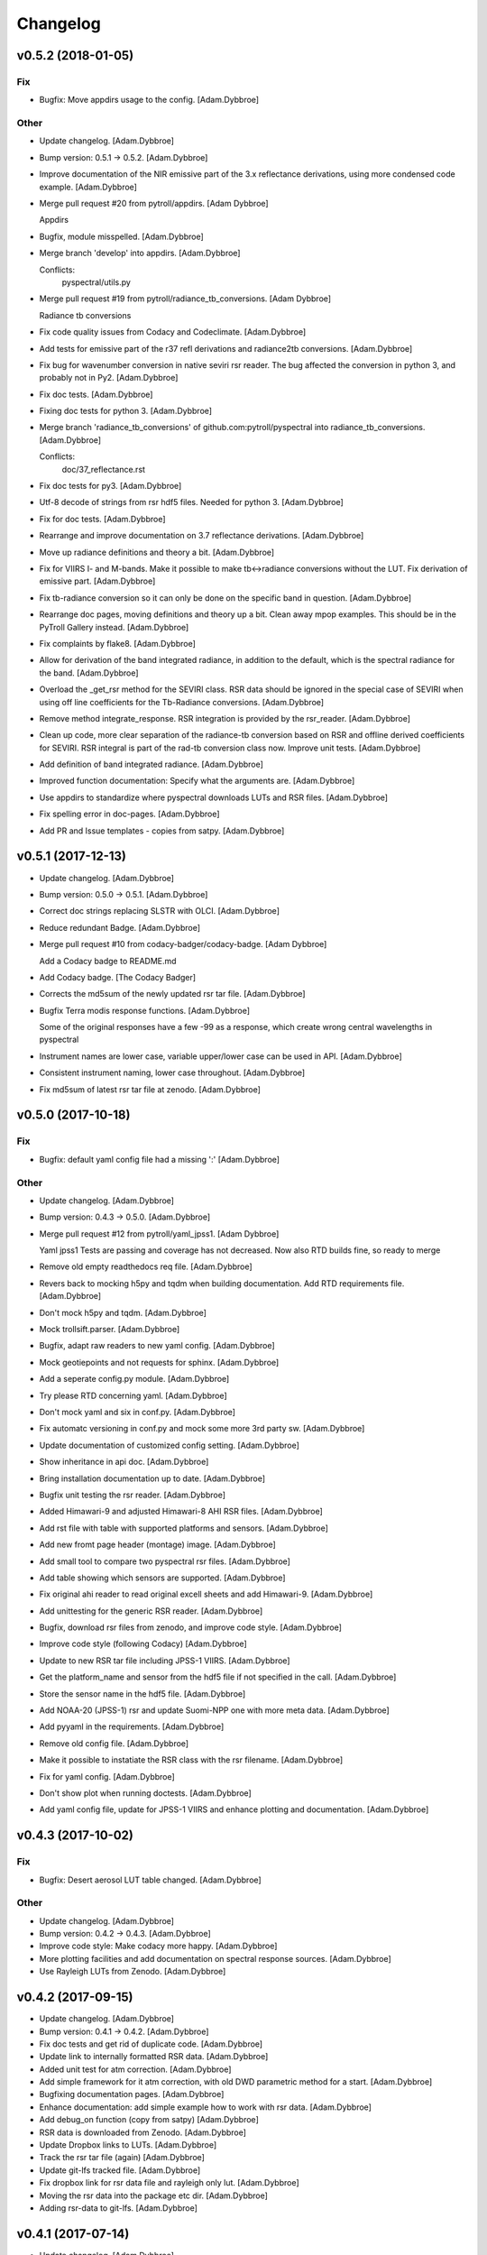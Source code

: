 Changelog
=========

v0.5.2 (2018-01-05)
-------------------

Fix
~~~

- Bugfix: Move appdirs usage to the config. [Adam.Dybbroe]

Other
~~~~~

- Update changelog. [Adam.Dybbroe]

- Bump version: 0.5.1 → 0.5.2. [Adam.Dybbroe]

- Improve documentation of the NIR emissive part of the 3.x reflectance
  derivations, using more condensed code example. [Adam.Dybbroe]

- Merge pull request #20 from pytroll/appdirs. [Adam Dybbroe]

  Appdirs

- Bugfix, module misspelled. [Adam.Dybbroe]

- Merge branch 'develop' into appdirs. [Adam.Dybbroe]

  Conflicts:
  	pyspectral/utils.py

- Merge pull request #19 from pytroll/radiance_tb_conversions. [Adam
  Dybbroe]

  Radiance tb conversions

- Fix code quality issues from Codacy and Codeclimate. [Adam.Dybbroe]

- Add tests for emissive part of the r37 refl derivations and
  radiance2tb conversions. [Adam.Dybbroe]

- Fix bug for wavenumber conversion in native seviri rsr reader. The bug
  affected the conversion in python 3, and probably not in Py2.
  [Adam.Dybbroe]

- Fix doc tests. [Adam.Dybbroe]

- Fixing doc tests for python 3. [Adam.Dybbroe]

- Merge branch 'radiance_tb_conversions' of
  github.com:pytroll/pyspectral into radiance_tb_conversions.
  [Adam.Dybbroe]

  Conflicts:
  	doc/37_reflectance.rst


- Fix doc tests for py3. [Adam.Dybbroe]

- Utf-8 decode of strings from rsr hdf5 files. Needed for python 3.
  [Adam.Dybbroe]

- Fix for doc tests. [Adam.Dybbroe]

- Rearrange and improve documentation on 3.7 reflectance derivations.
  [Adam.Dybbroe]

- Move up radiance definitions and theory a bit. [Adam.Dybbroe]

- Fix for VIIRS I- and M-bands. Make it possible to make tb<->radiance
  conversions without the LUT. Fix derivation of emissive part.
  [Adam.Dybbroe]

- Fix tb-radiance conversion so it can only be done on the specific band
  in question. [Adam.Dybbroe]

- Rearrange doc pages, moving definitions and theory up a bit. Clean
  away mpop examples. This should be in the PyTroll Gallery instead.
  [Adam.Dybbroe]

- Fix complaints by flake8. [Adam.Dybbroe]

- Allow for derivation of the band integrated radiance, in addition to
  the default, which is the spectral radiance for the band.
  [Adam.Dybbroe]

- Overload the _get_rsr method for the SEVIRI class. RSR data should be
  ignored in the special case of SEVIRI when using off line coefficients
  for the Tb-Radiance conversions. [Adam.Dybbroe]

- Remove method integrate_response. RSR integration is provided by the
  rsr_reader. [Adam.Dybbroe]

- Clean up code, more clear separation of the radiance-tb conversion
  based on RSR and offline derived coefficients for SEVIRI. RSR integral
  is part of the rad-tb conversion class now. Improve unit tests.
  [Adam.Dybbroe]

- Add definition of band integrated radiance. [Adam.Dybbroe]

- Improved function documentation: Specify what the arguments are.
  [Adam.Dybbroe]

- Use appdirs to standardize where pyspectral downloads LUTs and RSR
  files. [Adam.Dybbroe]

- Fix spelling error in doc-pages. [Adam.Dybbroe]

- Add PR and Issue templates - copies from satpy. [Adam.Dybbroe]

v0.5.1 (2017-12-13)
-------------------

- Update changelog. [Adam.Dybbroe]

- Bump version: 0.5.0 → 0.5.1. [Adam.Dybbroe]

- Correct doc strings replacing SLSTR with OLCI. [Adam.Dybbroe]

- Reduce redundant Badge. [Adam.Dybbroe]

- Merge pull request #10 from codacy-badger/codacy-badge. [Adam Dybbroe]

  Add a Codacy badge to README.md

- Add Codacy badge. [The Codacy Badger]

- Corrects the md5sum of the newly updated rsr tar file. [Adam.Dybbroe]

- Bugfix Terra modis response functions. [Adam.Dybbroe]

  Some of the original responses have a few -99 as a response,
  which create wrong central wavelengths in pyspectral

- Instrument names are lower case, variable upper/lower case can be used
  in API. [Adam.Dybbroe]

- Consistent instrument naming, lower case throughout. [Adam.Dybbroe]

- Fix md5sum of latest rsr tar file at zenodo. [Adam.Dybbroe]

v0.5.0 (2017-10-18)
-------------------

Fix
~~~

- Bugfix: default yaml config file had a missing ':' [Adam.Dybbroe]

Other
~~~~~

- Update changelog. [Adam.Dybbroe]

- Bump version: 0.4.3 → 0.5.0. [Adam.Dybbroe]

- Merge pull request #12 from pytroll/yaml_jpss1. [Adam Dybbroe]

  Yaml jpss1
  Tests are passing and coverage has not decreased. Now also RTD builds fine, so ready to merge

- Remove old empty readthedocs req file. [Adam.Dybbroe]

- Revers back to mocking h5py and tqdm when building documentation. Add
  RTD requirements file. [Adam.Dybbroe]

- Don't mock h5py and tqdm. [Adam.Dybbroe]

- Mock trollsift.parser. [Adam.Dybbroe]

- Bugfix, adapt raw readers to new yaml config. [Adam.Dybbroe]

- Mock geotiepoints and not requests for sphinx. [Adam.Dybbroe]

- Add a seperate config.py module. [Adam.Dybbroe]

- Try please RTD concerning yaml. [Adam.Dybbroe]

- Don't mock yaml and six in conf.py. [Adam.Dybbroe]

- Fix automatc versioning in conf.py and mock some more 3rd party sw.
  [Adam.Dybbroe]

- Update documentation of customized config setting. [Adam.Dybbroe]

- Show inheritance in api doc. [Adam.Dybbroe]

- Bring installation documentation up to date. [Adam.Dybbroe]

- Bugfix unit testing the rsr reader. [Adam.Dybbroe]

- Added Himawari-9 and adjusted Himawari-8 AHI RSR files. [Adam.Dybbroe]

- Add rst file with table with supported platforms and sensors.
  [Adam.Dybbroe]

- Add new fromt page header (montage) image. [Adam.Dybbroe]

- Add small tool to compare two pyspectral rsr files. [Adam.Dybbroe]

- Add table showing which sensors are supported. [Adam.Dybbroe]

- Fix original ahi reader to read original excell sheets and add
  Himawari-9. [Adam.Dybbroe]

- Add unittesting for the generic RSR reader. [Adam.Dybbroe]

- Bugfix, download rsr files from zenodo, and improve code style.
  [Adam.Dybbroe]

- Improve code style (following Codacy) [Adam.Dybbroe]

- Update to new RSR tar file including JPSS-1 VIIRS. [Adam.Dybbroe]

- Get the platform_name and sensor from the hdf5 file if not specified
  in the call. [Adam.Dybbroe]

- Store the sensor name in the hdf5 file. [Adam.Dybbroe]

- Add NOAA-20 (JPSS-1) rsr and update Suomi-NPP one with more meta data.
  [Adam.Dybbroe]

- Add pyyaml in the requirements. [Adam.Dybbroe]

- Remove old config file. [Adam.Dybbroe]

- Make it possible to instatiate the RSR class with the rsr filename.
  [Adam.Dybbroe]

- Fix for yaml config. [Adam.Dybbroe]

- Don't show plot when running doctests. [Adam.Dybbroe]

- Add yaml config file, update for JPSS-1 VIIRS and enhance plotting and
  documentation. [Adam.Dybbroe]

v0.4.3 (2017-10-02)
-------------------

Fix
~~~

- Bugfix: Desert aerosol LUT table changed. [Adam.Dybbroe]

Other
~~~~~

- Update changelog. [Adam.Dybbroe]

- Bump version: 0.4.2 → 0.4.3. [Adam.Dybbroe]

- Improve code style: Make codacy more happy. [Adam.Dybbroe]

- More plotting facilities and add documentation on spectral response
  sources. [Adam.Dybbroe]

- Use Rayleigh LUTs from Zenodo. [Adam.Dybbroe]

v0.4.2 (2017-09-15)
-------------------

- Update changelog. [Adam.Dybbroe]

- Bump version: 0.4.1 → 0.4.2. [Adam.Dybbroe]

- Fix doc tests and get rid of duplicate code. [Adam.Dybbroe]

- Update link to internally formatted RSR data. [Adam.Dybbroe]

- Added unit test for atm correction. [Adam.Dybbroe]

- Add simple framework for it atm correction, with old DWD parametric
  method for a start. [Adam.Dybbroe]

- Bugfixing documentation pages. [Adam.Dybbroe]

- Enhance documentation: add simple example how to work with rsr data.
  [Adam.Dybbroe]

- Add debug_on function (copy from satpy) [Adam.Dybbroe]

- RSR data is downloaded from Zenodo. [Adam.Dybbroe]

- Update Dropbox links to LUTs. [Adam.Dybbroe]

- Track the rsr tar file (again) [Adam.Dybbroe]

- Update git-lfs tracked file. [Adam.Dybbroe]

- Fix dropbox link for rsr data file and rayleigh only lut.
  [Adam.Dybbroe]

- Moving the rsr data into the package etc dir. [Adam.Dybbroe]

- Adding rsr-data to git-lfs. [Adam.Dybbroe]

v0.4.1 (2017-07-14)
-------------------

- Update changelog. [Adam.Dybbroe]

- Bump version: 0.4.0 → 0.4.1. [Adam.Dybbroe]

- Deactivate the SEVIRI system tests - these should be in the pytroll
  gallery instead. [Adam.Dybbroe]

- Add rayleight corrected image dor documentation. [Adam.Dybbroe]

- Clean up for easier maintanance. [Adam.Dybbroe]

- Fix requirements: python-geotiepoints >= 1.1.1 is required.
  [Adam.Dybbroe]

- Add Codacy integration. [Adam.Dybbroe]

- Add Scrutinizer integration. [Adam.Dybbroe]

- Correct code version in documentation. [Adam.Dybbroe]

- Add integration with codeclimate. [Adam.Dybbroe]

v0.4.0 (2017-05-19)
-------------------

- Update changelog. [Adam.Dybbroe]

- Bump version: 0.3.4 → 0.4.0. [Adam.Dybbroe]

- Merge branch 'develop' of github.com:pytroll/pyspectral into develop.
  [Adam.Dybbroe]

- Merge pull request #9 from pytroll/autofix/wrapped2_to3_fix. [Adam
  Dybbroe]

  Fix "Prefer `format()` over string interpolation operator" issue

- Migrated `%` string formating. [Cody]

- Merge branch 'feature-new-rayleigh' into develop. [Adam.Dybbroe]

- Fix doctest. [Adam.Dybbroe]

- Fall back to scipy if Cython is not available. [Adam.Dybbroe]

- Fix nearest wavelength search. [Martin Raspaud]

- Clip angles using bounds given in hdf5 file instead of hardcoded
  values. [Adam.Dybbroe]

- Try without using with_system_site_packages for Travis. [Adam.Dybbroe]

- Update requirements file. [Adam.Dybbroe]

- Try solve for slow scipy building on travis. [Adam.Dybbroe]

- Clip satellite-zenith angles outside range. [Adam.Dybbroe]

- Update url's for all aerosol-types. [Adam.Dybbroe]

- Add all aerosol-simulations. [Adam.Dybbroe]

- Don't install standard system-site scipy. [Adam.Dybbroe]

- Fix azimuth angle bug. And prepare for several aerosol types.
  [Adam.Dybbroe]

- Interpolate Rayleigh lut in 3d with fixed wavelength. [Martin Raspaud]

- Try fix scipy installation on travis for py2.7. [Adam.Dybbroe]

- Work on non-masked arrays in rayleigh correction and fix for low sun
  elevation. [Adam.Dybbroe]

- Interpolate rayleigh lut on data points directly. [Martin Raspaud]

- Require scipy 0.14. [Adam.Dybbroe]

- Minimize memory footprint in rayleigh correction. [Adam.Dybbroe]

  However, still requiring too much memory!

- New rayleigh correction - Using 4d interpolation of RTM tables.
  [Adam.Dybbroe]

- Fix typo in doc string. [Adam.Dybbroe]

- Simplify out of bounds check. [Adam.Dybbroe]

- Use format() for string formating and simplify code improving
  readability. [Adam.Dybbroe]

- Bugfix in string formatting. [Adam.Dybbroe]

- Use format() instead of string interpolation operator. [Adam.Dybbroe]

- Class documented. [Adam.Dybbroe]

- Improve string formating. [Adam.Dybbroe]

- Improve doc-strings and syntax. [Adam.Dybbroe]

- Add quantifiedcode badge. [Adam.Dybbroe]

v0.3.4 (2017-04-03)
-------------------

Fix
~~~

- Bugfix: unttests and py2.7. [Adam.Dybbroe]

Other
~~~~~

- Update changelog. [Adam.Dybbroe]

- Bump version: 0.3.3 → 0.3.4. [Adam.Dybbroe]

- Merge branch 'pre-master' into release-v0.3.4. [Adam.Dybbroe]

- Pep8 and increasing pylint score. [Adam.Dybbroe]

- Add test module. [Adam.Dybbroe]

- Add unitest for aatsr reader. [Adam.Dybbroe]

- Remove python 3.3 from travis: does not build scipy. [Adam.Dybbroe]

- Pep8 and improving pylint scores. [Adam.Dybbroe]

- Add TRAVIS tests on various Python 3 versions. [Adam.Dybbroe]

- Travis fix: Remove system-site-packages on anything else than 2.7.
  [Adam.Dybbroe]

- Don't set python version for travis. [Adam.Dybbroe]

- Activate python3 testing to travis. [Adam.Dybbroe]

- Make Python 3 compatible. [Adam.Dybbroe]

- Epsilon is a input parameter not a hardcoded value anymore.
  [Adam.Dybbroe]

- Improved sun-sat viewing figure for docs. [Adam.Dybbroe]

- Fix unittests near-ir reflectance. [Adam.Dybbroe]

- LUT file can be generated even without having the filename defined in
  config. [Adam.Dybbroe]

  Also, only NIR bands in the 3.5-3.95 range is supported

- Remove duplicate code and move get_bandname_from_wavelength to utils.
  [Adam.Dybbroe]

- Fixed the 180 degree azimuth bug in the Rayleigh correction, and
  improved documentation. [Adam.Dybbroe]

- Merge pull request #5 from pytroll/rayleigh-speedup. [Adam Dybbroe]

  Speedup and optimize rayleigh computations

- Remove unneeded variable. [Martin Raspaud]

- Speedup and optimize rayleigh computations. [Martin Raspaud]

- Remove old code commentedt out. [Adam.Dybbroe]

- Correctied emissive part: Allow reflectances outside [0,1] and apply
  correction. [Adam.Dybbroe]

- More strict masking: Avoid crazy r39 values due to very small or
  negative denominators. [Adam.Dybbroe]

- Merge branch 'release-v0.3.3' into pre-master. [Adam.Dybbroe]

- Merge branch 'release-v0.3.3' [Adam.Dybbroe]

v0.3.3 (2017-01-13)
-------------------

Fix
~~~

- Bugfix: include pyspectral/etc instead of etc. [Adam.Dybbroe]

Other
~~~~~

- Update changelog. [Adam.Dybbroe]

- Bump version: 0.3.2 → 0.3.3. [Adam.Dybbroe]

- Merge branch 'pre-master' into release-v0.3.3. [Adam.Dybbroe]

- Merge branch 'release-v0.3.2' into pre-master. [Adam.Dybbroe]

- Merge branch 'release-v0.3.2' [Adam.Dybbroe]

v0.3.2 (2017-01-13)
-------------------

- Update changelog. [Adam.Dybbroe]

- Bump version: 0.3.1 → 0.3.2. [Adam.Dybbroe]

- Merge branch 'pre-master' into release-v0.3.2. [Adam.Dybbroe]

- Bugfix, getting the filename of the config file right with
  pkg_resources. [Adam.Dybbroe]

- Fix problem finding the config file in certain environments.
  [Adam.Dybbroe]

  Include pyspectral.cfg in the package_data instead of the data_files.
  Move pyspctral.cfg down to the pyspectral package dir and use pkg_resources

- Bugfix. Allow rayleigh reflectances (set to zero) outide the 400-800
  nm range. [Adam.Dybbroe]

- Merge branch 'release-v0.3.1' into pre-master. [Adam.Dybbroe]

- Merge branch 'release-v0.3.1' [Adam.Dybbroe]

v0.3.1 (2016-11-28)
-------------------

- Update changelog. [Adam.Dybbroe]

- Bump version: 0.3.0 → 0.3.1. [Adam.Dybbroe]

- Merge branch 'pre-master' into release-v0.3.1. [Adam.Dybbroe]

- Add simple plot script. [Adam.Dybbroe]

- Add raw GOES-R abi rsr-reader and simple plot script. [Adam.Dybbroe]

- Merge branch 'pre-master' into release-v0.3.1. [Adam.Dybbroe]

- Add description of Rayleigh correction capability. [Adam.Dybbroe]

- Update documentation with the built-in default configuration.
  [Adam.Dybbroe]

- Fix default configuration using expanduser. [Adam.Dybbroe]

- Add pandas to extra requirement. [Adam.Dybbroe]

- Add more instruments to the default cfg file. Remove deprecated
  template file. [Adam.Dybbroe]

- Merge branch 'release-v0.3.0' into pre-master. [Adam.Dybbroe]

- Merge branch 'release-v0.3.0' [Adam.Dybbroe]

v0.3.0 (2016-11-21)
-------------------

- Update changelog. [Adam.Dybbroe]

- Bump version: 0.2.7 → 0.3.0. [Adam.Dybbroe]

- Merge branch 'pre-master' into release-v0.3.0. [Adam.Dybbroe]

- Makes it possible to do rayleigh correction without access to the
  spectral responses. [Adam.Dybbroe]

- Add back all unittests for rayleigh correction. [Adam.Dybbroe]

- Travis needs the package libhdf5-serial-dev. [Adam.Dybbroe]

- H5py is required. [Adam.Dybbroe]

- Try getting Travis to be happy. [Adam.Dybbroe]

- Remove some imports from test-code. [Adam.Dybbroe]

- Add more unittesting of the rayleigh correction code. [Adam.Dybbroe]

- Take away rayleigh unittests for the moment. [Adam.Dybbroe]

- Add unit tests for rayleigh correction utilities. [Adam.Dybbroe]

- Added original MSG rsr data file. [Adam.Dybbroe]

- Add requirements file - Travis seems to need it. [Adam.Dybbroe]

- Make pyling happier. [Martin Raspaud]

- Fix typo in constant name (rural aerosols url) [Martin Raspaud]

- Bugfix get_bandname_from_wavelength. [Martin Raspaud]

- Reorganize imports in rayleigh.py. [Martin Raspaud]

- Allow nominal wavelength as input. [Adam.Dybbroe]

- Fix doc tests. [Adam.Dybbroe]

- Download rsr files automagically. [Adam.Dybbroe]

- License is GPLv3. [Adam.Dybbroe]

- Merge branch 'rayleigh' into pre-master. [Adam.Dybbroe]

  Conflicts:
  	pyspectral/avhrr_rsr.py
  	pyspectral/utils.py
  	setup.py


- Don't go further than 88 deg sunz when doin rayleigh corr.
  [Adam.Dybbroe]

- Clip rayleigh correction to keep it between 0 and 100. [Adam.Dybbroe]

- Use expanduser to the get the full path correctly. [Adam.Dybbroe]

- One function to get configuration. [Adam.Dybbroe]

- Bugfix. [Adam.Dybbroe]

- Introduce default config file. [Adam.Dybbroe]

- Rayleigh correction depends on reflectance + Download LUTS
  automagically. [Adam.Dybbroe]

- Remove requirements file. Requirements are specified in setup.py.
  [Adam.Dybbroe]

- Remove scipy from req-file. [Adam.Dybbroe]

  RTD doesn't like it!

- Testing putting back scipy in req-file. [Adam.Dybbroe]

- Move req file for RTD. [Adam.Dybbroe]

- Remove scipy from requirement file... [Adam.Dybbroe]

  scipy cannot be in requirements.txt if RTD should work

- Consistent requirements on scipy version. [Adam.Dybbroe]

- Put back scipy in requirements file and make a RTD req file.
  [Adam.Dybbroe]

- Putting back scipy requirement. [Adam.Dybbroe]

- Remove scipy from requirements file. [Adam.Dybbroe]

- Remove scipy as a requirement in setup file to see of readthecos like
  it better. [Adam.Dybbroe]

- Try fixing mockup in docs, so readthedocs is satisfied. [Adam.Dybbroe]

- Try mockup more scipy stuff to let readthedocs compile. [Adam.Dybbroe]

- Activate option to use various atmospheres. [Adam.Dybbroe]

- Try fix readthedocs problems. [Adam.Dybbroe]

- Add Rayleigh correction functionality. [Adam.Dybbroe]

v0.2.7 (2016-11-01)
-------------------

Fix
~~~

- Bugfix: radiance mask was not initialised. [Adam.Dybbroe]

- Bugfix: lut table is now read once it has been written. [Adam.Dybbroe]

Other
~~~~~

- Update changelog. [Martin Raspaud]

- Bump version: 0.2.6 → 0.2.7. [Martin Raspaud]

- Merge branch 'pre-master' into release-v0.2.7. [Martin Raspaud]

- Add Sentinel-3 OLCI. [Adam.Dybbroe]

- Add bump and changelog config files. [Martin Raspaud]

- Merge branch 'pre-master' [Adam.Dybbroe]

- Add more satellites to the config-template and bump version number.
  [Adam.Dybbroe]

- Merge branch 'master' into pre-master. [Adam.Dybbroe]

- Bump version number. [Adam.Dybbroe]

- Merge branch 'pre-master' [Adam.Dybbroe]

- Merge branch 'pre-master' [Adam.Dybbroe]

- Add support for NOAA-15 rsr data. [Adam.Dybbroe]

- Fix md5sum of new tar file in dropbox. [Adam.Dybbroe]

- Add avhrr/1. [Adam.Dybbroe]

- Update documentation to reflect the further sensors included.
  [Adam.Dybbroe]

- Add simple example plotting routine. [Adam.Dybbroe]

- Add support for slstr, and add more avhrr sensors. [Adam.Dybbroe]

- Add support for AATSR. [Adam.Dybbroe]

- Improvements in documentation as suggested by Ulrich May 2016.
  [Adam.Dybbroe]

- Merge branch 'master' into pre-master. [Adam.Dybbroe]

  Conflicts:
  	README.md

- Remove python 3.2 as it fails in travis due to scipy. [Adam.Dybbroe]

- Try fix errors on Travis, and go back to py 3.3 from 3.2.
  [Adam.Dybbroe]

- System site packages false to try let py 3.3 go through on travis.
  [Adam.Dybbroe]

- Test travis on python 3.3, and try fix the automatic deployment from
  travis. [Adam.Dybbroe]

- Changed pypi password. [Adam.Dybbroe]

- Fix version in setup and travis password encryption. [Adam.Dybbroe]

- Fix version number. [Adam.Dybbroe]

- Fix coverage status badge. [Adam.Dybbroe]

- Fix for travis. [Adam.Dybbroe]

- Fixes for travis, deploy on all branches if a tag is set.
  [Adam.Dybbroe]

- Fix travis and landscape badges - use pre-master for status indicator.
  [Adam.Dybbroe]

- Fix repo name for travis and pypi deployment. [Adam.Dybbroe]

- Merge branch 'pre-master' [Adam.Dybbroe]

- Merge branch 'pre-master' [Adam.Dybbroe]

- Merge branch 'pre-master' [Adam Dybbroe]

- Merge branch 'pre-master' [Adam Dybbroe]

- Merge branch 'pre-master' [Adam Dybbroe]

- Merge branch 'master' of github.com:adybbroe/pyspectral. [Adam
  Dybbroe]

  Conflicts:
  	README.md


- Removed broken Version tag/badge. [Adam.Dybbroe]

- Extend get_central_wave function to allow a weight different from 1
  (default) [Adam.Dybbroe]

  For instance a weight = 1./lambda**4 can be added in order to get the
  effective wavelength relevant when doing Rayleigh scattering calculations

- Fix badge for pypi version. [Adam.Dybbroe]

- Merge branch 'develop' into pre-master. [Adam.Dybbroe]

- Add Depsy badge. [Adam.Dybbroe]

- Fix inconsistency between using LUT or not. [Adam.Dybbroe]

- Handle instrument name avhrr/3 (mpop style instrument naming)
  [Adam.Dybbroe]

- Add for instrument viirs in r37 derivation. [Adam.Dybbroe]

- Implements wavelength to wavenumber conversion for rsr integration.
  [Adam.Dybbroe]

  Code works, but needs to be checked if the conversion is correct

- Introduce radiance to temperature conversion capability.
  [Adam.Dybbroe]

- Add derivation of the emissive part of the 3.x signal. [Adam.Dybbroe]

- Add radiance to temperature conversion for wave numbers.
  [Adam.Dybbroe]

  Inverse Planck function added for wave number space

- Bugfix viirs rsr. [Adam.Dybbroe]

- Adding back the inband_solarirradiance function. [Adam.Dybbroe]

- Merge branch 'develop' into pre-master. [Adam.Dybbroe]

- Bugfix. [Adam.Dybbroe]

- Bugfixing a couple of interfaces. [Adam.Dybbroe]

- Merge branch 'himawari' into develop. [Adam.Dybbroe]

  Conflicts:
  	etc/pyspectral.cfg_template
  	pyspectral/modis_rsr.py
  	pyspectral/near_infrared_reflectance.py
  	pyspectral/tests/test_reflectance.py
  	pyspectral/tests/test_solarflux.py

- Change in the raw terra reader to read the inb.final files instead.
  [Adam.Dybbroe@smhi.se]

- Fix unit tests to be more tolerant for numerical precision. [Adam
  Dybbroe]

- Fix out of index bounds problem in LUT table. [Adam Dybbroe]

- Test program using 2d arrays. [Adam Dybbroe]

- Bug fix, and logging. [Adam Dybbroe]

- 3.8 reflectance with the AHI channel 7. [Adam Dybbroe]

- Add template config file also with the AHI stuff. [Adam Dybbroe]

- Adding rsr reader for Himawari AHI (data from from CIMSS) [Adam
  Dybbroe]

- Bugfix. [Adam Dybbroe]

- Merge branch 'develop' into pre-master. [Adam.Dybbroe]

- Merge branch 'develop' into pre-master. [Adam.Dybbroe]

- Fixing template config file. [Adam.Dybbroe]

- Merge branch 'develop' into pre-master. [Adam.Dybbroe]

- Fixing small bugs and the doc tests. [Adam.Dybbroe]

- Merge branch 'platform_name' into develop. [Adam.Dybbroe]

- Use direct path to RSR data if given in config, otherwise join
  rsr_dir, platform_name and instrument. [Panu Lahtinen]

- Update config for WMO/OSCAR naming and similarly named RSR files.
  [Panu Lahtinen]

- AVHRR instrument name is one of "avhrr", "avhrr3" or "avhrr/3" [Panu
  Lahtinen]

- Fixed incorrect variable names, PEP8 work. [Panu Lahtinen]

- Replaced satname and satnum with platform_name, added AVHRR, use only
  WMO OSCAR naming, added gitignore, PEP8 work, version number bumbed
  up. [Panu Lahtinen]

- Add config for bdist_rpm. [Martin Raspaud]

- Fixed unit test. [Adam.Dybbroe@smhi.se]

- Update raw modis reader for Terra - use 'rsr.<BANDNUMBER>.inb.final'
  [Adam.Dybbroe@smhi.se]

- Allow for negative 3.9 reflectances. [Adam Dybbroe]

- Minimise masking: Allow for negative 3.9 reflectances. [Adam Dybbroe]

- Meteosat satellite numbers should be with two letters! [Adam Dybbroe]

- More log info in case no rsr file is found matching sat and number.
  [Adam Dybbroe]

- Fixed mail address in header. [Adam Dybbroe]

- Cosmetics. [Adam Dybbroe]

- File header corrected. [Adam Dybbroe]

- Fixing author mail adresses in headers. [Adam Dybbroe]

- Fixing author mail adresses in headers. [Adam Dybbroe]

- Editorial. [Adam Dybbroe]

- Fixed copyright year. [Adam Dybbroe]

- Merge branch 'develop' into pre-master. [Adam Dybbroe]

- Adding rgb imagery to the doc pages. [Adam Dybbroe]

- Merge branch 'smhi' of /data/proj/SAF/GIT/pyspectral into develop.
  [Adam Dybbroe]

  Conflicts:
  	MANIFEST.in


- Added pyspectral.cfg.template file path to manifest file. [Adam
  Dybbroe]

- Adding config file for smhi. [Adam Dybbroe]

- Adding manifest file. [Adam Dybbroe]

- Adding setup.cfg to smhi branch. [Adam Dybbroe]

- Added paths to MANIFEST file. [Adam Dybbroe]

- Merge branch 'develop' into pre-master. [Adam Dybbroe]

- Adding tests for rad<->tb conversion. [Adam Dybbroe]

- Merge branch 'develop' into pre-master. [Adam Dybbroe]

- Removing memory profiling. [Adam Dybbroe]

- Moving global parameter BANDNAMES to utils. [Adam Dybbroe]

- Bugfix. [Adam Dybbroe]

- Don't require config file to be present for near-ir derivations. [Adam
  Dybbroe]

- Fixing support for writing/reading radiance to tb lut's. [Adam
  Dybbroe]

- Merge branch 'develop' into pre-master. [Adam Dybbroe]

- Fixing code status banners on github pages. [Adam Dybbroe]

- Code health status added to develop branch on github. [Adam Dybbroe]

- Fixing bug in documentation - planck function. [Adam Dybbroe]

- Documenting how to download the rsr data. [Adam Dybbroe]

- Fixing spell error in internal h5 files. [Adam Dybbroe]

- Merge branch 'develop' into pre-master. [Adam Dybbroe]

- Merge branch 'rsr_restructure' into develop. [Adam Dybbroe]

- Bug fixes and corrections to the reflectance calculations. Added units
  and scale. [Adam Dybbroe]

- Extending docs. [Adam Dybbroe]

- Adding tests for radiance <-> tb conversions. Fixing bug in tb to
  radiance conversion. [Adam Dybbroe]

- Improving unittest and docs. [Adam Dybbroe]

- Fixing bug in and testing blackbody_wn. [Adam Dybbroe]

- Capitalized the constant names and removed a douplicate import. [ropf]

- Autopep8. [Adam Dybbroe]

- Pep8 from autopep8. [Adam Dybbroe]

- Pep8. [Adam Dybbroe]

- Fixing documentation -> pass doc tests. [Adam Dybbroe]

- Testing pre-commit hooks. [Adam Dybbroe]

- Added test_util.py. [Adam Dybbroe]

- Provoke an error in the tests. [Adam Dybbroe]

- ...again. [Adam Dybbroe]

- Test triggering pre-commit hook. [Adam Dybbroe]

- Test trigger pre-commit hooks. [Adam Dybbroe]

- Remove empty line. [Adam Dybbroe]

- Rearranged tests and added a switch for Travis. [Adam Dybbroe]

- Bugfix for Travis. [Adam Dybbroe]

- Fixing for units and wavelength<->wavenumber conversions. [Adam
  Dybbroe]

- Fixing trivial things in documentation. [Adam Dybbroe]

- Mocking a unittest. Commenting out the doc tests. [Adam Dybbroe]

- Change name of class from Calculator to RadTbConverter. [Adam Dybbroe]

- Fixing the unittests. [Adam Dybbroe]

- Fixing docs and removing old redundant code. [Adam Dybbroe]

- Restructuring continued: Readin rsr data from one unified hdf5 format.
  [Adam Dybbroe]

- Added customization support for Landscape. [Adam Dybbroe]

- Adjust instrument readers. [Adam Dybbroe]

- Adjusted unittests. [Adam Dybbroe]

- Further enhancements towards unified reading. [Adam Dybbroe]

- Writng AVHRR and SEVIRI rsr to internal hdf5 format. [Adam Dybbroe]

- Prepare for a restructure of the reflectance and tb2radiance parts.
  [Adam Dybbroe]

- Correcting the Planck constant. [Adam Dybbroe]

- Fixed for VIIRS. [Adam Dybbroe]

- Adding support for N19 AVHRR. [Adam Dybbroe]

- Bugfix. [Adam Dybbroe]

- Adding for pypi deployment. [Adam Dybbroe]

- Choose develop branch for the coverage/build results on github. [Adam
  Dybbroe]

- Added for coveralls and build status (travis ci) on github. [Adam
  Dybbroe]

- Support for coveralls. [Adam Dybbroe]

- Fixing the test suite... [Adam Dybbroe]

- Making a test suite, as e.g. discussed at
  http://mindref.blogspot.de/2010/06/python-setuptools.html. [Adam
  Dybbroe]

- Cleaning up in tests. [Adam Dybbroe]

- No doc tests for the time being... [Adam Dybbroe]

- Bug in setup script fixed. [Adam Dybbroe]

- Travis CI. [Adam Dybbroe]

- Travis CI adaptations. [Adam Dybbroe]

- Travis CI stuff to try get numpy and scipy available. [Adam Dybbroe]

- Travis CI: Trying to fix scipy installation problems. [Adam Dybbroe]

- Changing travis setups. [Adam Dybbroe]

- Adding support for travis ci. [Adam Dybbroe]

- Added the api.rst file. [Adam Dybbroe]

- Added API documentation. [Adam Dybbroe]

- Adding CO2 correction of the 3.9 micron radiance. [Adam Dybbroe]

- Passing tests. [Adam Dybbroe]

- Typo in docs fixed. [Adam Dybbroe]

- Allowing for calcualtions in wavenumbers as well. Better
  documentation. Modified Seviri reader. [Adam Dybbroe]

- Added VIIRS reader. Added blackbody radiation calculations using wave
  numbers Improved relfectance code. [Adam Dybbroe]

- Merge branch 'develop' into pre-master. [Adam Dybbroe]

- Reading/loading data automatically and handles dynamic loading of
  configuration. [Adam Dybbroe]

- Added doc testing. [Martin Raspaud]

- Doc fixes. [Adam Dybbroe]

- Fixing bug in docs. [Adam Dybbroe]

- Improve the error handling in case of wrong environment. [Adam
  Dybbroe]

- Adding LUT option and changing reflectance module to allow reflectance
  derivation of entire imager scenes. [Adam Dybbroe]

- Fixing bug in docs. [Adam Dybbroe]

- Documenting the 3.7 reflectance derivation. [Adam Dybbroe]

- Adding new rst files. [Adam Dybbroe]

- Improving documentation. [Adam Dybbroe]

- Added SEVIRI example to the docs. [Adam Dybbroe]

- Adding seviri reader and some more documentation. [Adam Dybbroe]

- Fixing for MODIS terra as well. [Adam Dybbroe]

- Add one more use case to doc. [Adam Dybbroe]

- Merge branch 'pre-master' into develop. [Adam Dybbroe]

- Merge branch 'develop' into pre-master. [Adam Dybbroe]

  Conflicts:
  	tests/test_solarflux.py


- Merge branch 'master' of github.com:adybbroe/pyspectral into pre-
  master. [Adam Dybbroe]

  Conflicts:
  	README.md


- Initial commit. [Adam Dybbroe]

- Add logging and documentation. [Adam Dybbroe]

- Adding support for the calculation of the 3.7 solar relfectance. [Adam
  Dybbroe]

- First unittests added. [Adam Dybbroe]

- First time in git... [Adam Dybbroe]


